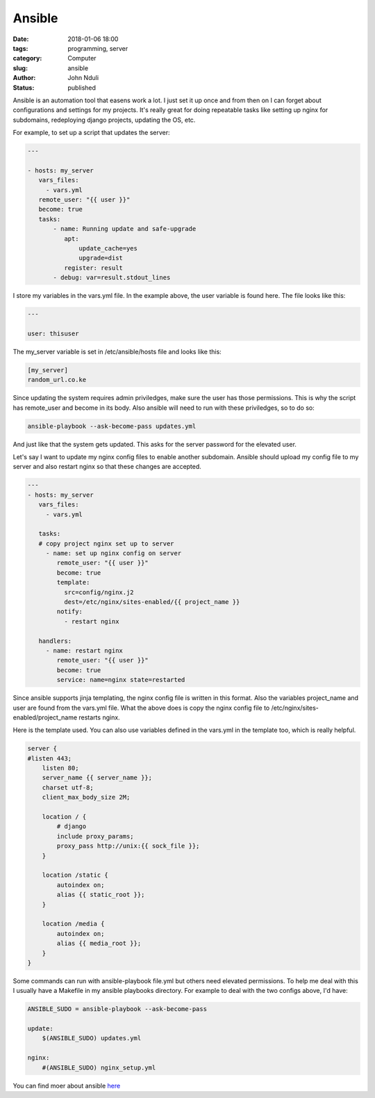 
Ansible
#######

:date: 2018-01-06 18:00
:tags: programming, server
:category: Computer
:slug: ansible
:author: John Nduli
:status: published

Ansible is an automation tool that easens work a lot. I just set
it up once and from then on I can forget about configurations and
settings for my projects. It's really great for doing repeatable
tasks like setting up nginx for subdomains, redeploying django
projects, updating the OS, etc.

For example, to set up a script that updates the server:

.. code-block:: yml
   
    ---

    - hosts: my_server
       vars_files:
         - vars.yml
       remote_user: "{{ user }}"
       become: true
       tasks:
           - name: Running update and safe-upgrade
              apt:
                  update_cache=yes
                  upgrade=dist
              register: result
           - debug: var=result.stdout_lines

I store my variables in the vars.yml file. In the example above,
the user variable is found here. The file looks like this:

.. code-block:: yml

   ---

   user: thisuser

The my_server variable is set in /etc/ansible/hosts file and looks
like this:

.. code-block:: ini

    [my_server]
    random_url.co.ke

Since updating the system requires admin priviledges, make sure
the user has those permissions. This is why the script has
remote_user and become in its body. Also ansible will need to run
with these priviledges, so to do so:

.. code-block:: bash

   ansible-playbook --ask-become-pass updates.yml

And just like that the system gets updated. This asks for the
server password for the elevated user.

Let's say I want to update my nginx config files to enable another
subdomain. Ansible should upload my config file to my server and
also restart nginx so that these changes are accepted.

.. code-block:: yml

    ---
    - hosts: my_server
       vars_files:
         - vars.yml

       tasks:
       # copy project nginx set up to server
         - name: set up nginx config on server
            remote_user: "{{ user }}"
            become: true
            template:
              src=config/nginx.j2
              dest=/etc/nginx/sites-enabled/{{ project_name }}
            notify:
              - restart nginx

       handlers:
         - name: restart nginx
            remote_user: "{{ user }}"
            become: true
            service: name=nginx state=restarted

Since ansible supports jinja templating, the nginx config file is
written in this format. Also the variables project_name and user
are found from the vars.yml file. What the above does is copy the
nginx config file to /etc/nginx/sites-enabled/project_name 
restarts nginx.

Here is the template used. You can also use variables defined in
the vars.yml in the template too, which is really helpful.

.. code-block:: j2

    server {
    #listen 443;
        listen 80;
        server_name {{ server_name }};
        charset utf-8;
        client_max_body_size 2M;

        location / {
            # django
            include proxy_params;
            proxy_pass http://unix:{{ sock_file }};
        }

        location /static {
            autoindex on;
            alias {{ static_root }};
        }

        location /media {
            autoindex on;
            alias {{ media_root }};
        }
    }


Some commands can run with ansible-playbook file.yml but others
need elevated permissions. To help me deal with this I usually
have a Makefile in my ansible playbooks directory. For example to
deal with the two configs above, I'd have:

.. code-block:: make

    ANSIBLE_SUDO = ansible-playbook --ask-become-pass

    update:
        $(ANSIBLE_SUDO) updates.yml
       
    nginx:
        #(ANSIBLE_SUDO) nginx_setup.yml


You can find moer about ansible `here <https://www.ansible.com/>`_
